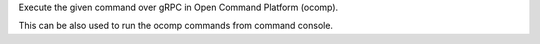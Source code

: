 Execute the given command over gRPC in Open Command Platform (ocomp).

This can be also used to run the ocomp commands from command console.




